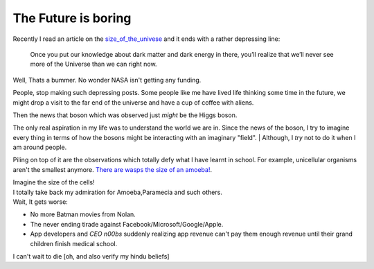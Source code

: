 .. title::  The Future is boring
.. author:: Shreesh
.. time::  23:34
.. updated:: 2012-07-26 12:23
.. timezone:: UTC
.. feed:: all
.. copyright:: Creative Commons Attribution 3.0 Unported


=======================================
The Future is boring
=======================================

Recently I read an article on the size_of_the_univese_ and it ends with a rather depressing line:


    Once you put our knowledge about dark matter and dark energy in there, 
    you’ll realize that we’ll never see more of the Universe than we can right now.

Well, Thats a bummer. No wonder NASA isn't getting any funding.

People, stop making such depressing posts. Some people like me have lived
life thinking some time in the future, we might drop a visit to the far end of the universe and have a cup of coffee with aliens. 



Then the news  that boson which was observed just *might* be the Higgs boson.

The only real aspiration in my life was to understand the world
we are in. Since the news of the boson, I try to imagine every thing in
terms of how the bosons might be interacting with an imaginary "field".
|  Although, I *try* not to do it when I am around people.


Piling on top of it are the observations which totally defy what I have learnt
in school. For example, unicellular organisms aren't the smallest anymore.
`There are wasps the size of an amoeba! <http://blogs.discovermagazine.com/notrocketscience/2011/11/30/how-fairy-wasps-cope-with-being-smaller-than-amoebas>`_.

|   Imagine the size of the cells!
|   I totally take back my admiration for Amoeba,Paramecia and such others.


|   Wait, It gets worse:

* No more Batman movies from Nolan.
* The never ending tirade against Facebook/Microsoft/Google/Apple.
* App developers and *CEO n00bs*  suddenly realizing app revenue can't pay them 
  enough revenue until their grand children finish medical school.

I can't wait to die [oh, and also  verify my hindu beliefs]

.. _size_of_the_univese: http://scienceblogs.com/startswithabang/2012/07/18/how-big-is-the-entire-universe/ (here) 
